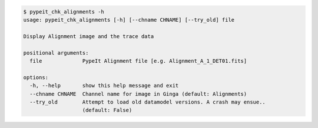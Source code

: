 .. code-block:: console

    $ pypeit_chk_alignments -h
    usage: pypeit_chk_alignments [-h] [--chname CHNAME] [--try_old] file
    
    Display Alignment image and the trace data
    
    positional arguments:
      file             PypeIt Alignment file [e.g. Alignment_A_1_DET01.fits]
    
    options:
      -h, --help       show this help message and exit
      --chname CHNAME  Channel name for image in Ginga (default: Alignments)
      --try_old        Attempt to load old datamodel versions. A crash may ensue..
                       (default: False)
    